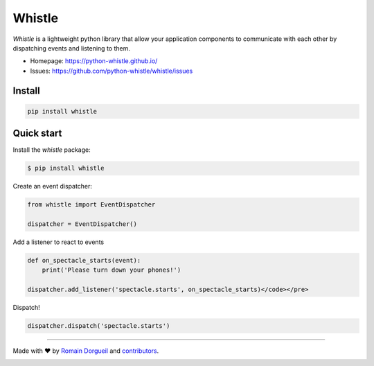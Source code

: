 Whistle
=======

`Whistle` is a lightweight python library that allow your application components to communicate with each other by
dispatching events and listening to them.

.. image:: https://img.shields.io/pypi/v/whistle.svg
    :target: https://pypi.python.org/pypi/whistle
    :alt: PyPI

.. image:: https://img.shields.io/pypi/pyversions/whistle.svg
    :target: https://pypi.python.org/pypi/whistle
    :alt: Versions

.. image:: https://readthedocs.org/projects/whistle/badge/?version=latest
    :target: http://whistle.readthedocs.org/en/latest/?badge=latest
    :alt: Documentation Status

.. image:: https://travis-ci.org/python-whistle/whistle.svg?branch=master
    :target: https://travis-ci.org/python-whistle/whistle

.. image:: https://img.shields.io/coveralls/python-whistle/whistle/master.svg
    :target: https://coveralls.io/github/python-whistle/whistle?branch=master
    :alt: Coverage

.. image:: https://app.fossa.io/api/projects/git%2Bgithub.com%2Fpython-whistle%2Fwhistle.svg?type=shield
    :target: https://app.fossa.io/projects/git%2Bgithub.com%2Fpython-whistle%2Fwhistle?ref=badge_shield
    :alt: License Status

* Homepage: https://python-whistle.github.io/
* Issues: https://github.com/python-whistle/whistle/issues


Install
:::::::

.. code-block:: shell

   pip install whistle


Quick start
:::::::::::

Install the `whistle` package:

.. code-block:: shell-session

    $ pip install whistle

Create an event dispatcher:

.. code-block:: python

    from whistle import EventDispatcher

    dispatcher = EventDispatcher()

Add a listener to react to events

.. code-block:: python

    def on_spectacle_starts(event):
        print('Please turn down your phones!')

    dispatcher.add_listener('spectacle.starts', on_spectacle_starts)</code></pre>

Dispatch!

.. code-block:: python

    dispatcher.dispatch('spectacle.starts')


----

Made with ♥ by `Romain Dorgueil <https://twitter.com/rdorgueil>`_ and `contributors <https://github.com/python-whistle/whistle/graphs/contributors>`_.

.. image:: https://app.fossa.io/api/projects/git%2Bgithub.com%2Fpython-whistle%2Fwhistle.svg?type=large
    :target: https://app.fossa.io/projects/git%2Bgithub.com%2Fpython-whistle%2Fwhistle?ref=badge_large
    :alt: License Status


